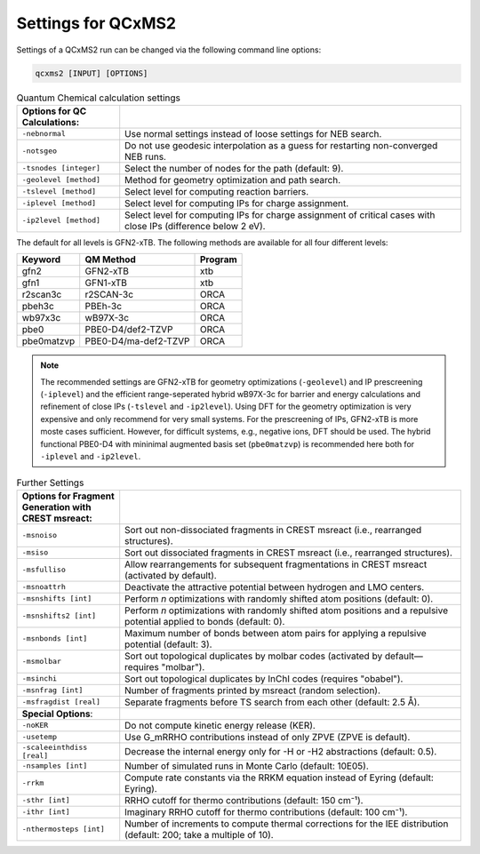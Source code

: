 .. _qcxms2_run:

--------------------
Settings for QCxMS2
--------------------

Settings of a QCxMS2 run can be changed via the following command line options:

.. code::

   qcxms2 [INPUT] [OPTIONS]

.. list-table:: General Settings
   :widths: 30 100
   :header-rows: 1

   * - Command
     - Description
   * - ``-h, --help`` 
     - Print an overview of most available options (i.e., more or less this site completely).
   * - **Runtype Options**:
     -
   * - ``-ei``    
     - Compute an electron impact (EI) spectrum (default).
    * - ``-cid``    
     - Compute a collission-induced dissociation (CID) spectrum.  
   * - ``-esim``  
     - Simulate only different IEE distributions for a given reaction network from a previous calculation.
   * - ``-oplot``  
     - Plot only peaks from the previous QCxMS2 calculation.
   * - **General and Technical Options**:
     -
   * - ``-chrg [int]``
     - Give charge of the input molecule.
   * - ``-edist`` 
     - Choose distribution for IEE ("poisson" (default) or "gaussian").
   * - ``-eimp0 [real]`` 
     - Specify impact energy of electrons in eV (default: 70).
   * - ``-eimpw [real]`` 
     - Specify width of energy distribution (default: 0.1).
   * - ``-ieeatm [real]`` 
     - Specify energy per atom in eV (default: 0.8), works only for EI mode.
   * - ``-esiatom [real]`` 
     - Specify energy per atom in eV, works only for CID mode.
   * - ``-esi [real]``
     - increase average internal energy in eV for CID mode (default 0.0)
   * - ``esiw [real]``
     - Specify width of ionization energy distribution in eV, works only for CID mode.
   * - ``-nots`` 
     - Take reaction energy instead of barrier → no path search (quick mode for fragments).
   * - ``-T [integer]``
     - Select the number of overall cores (default: 4). 
   * - ``-nfrag [integer]``
     - Select the number of subsequent fragmentations you want to simulate (default: 6). 
   * - ``-pthr [real]`` 
     - Specify the intensity at which a fragment is further fragmented in % (default: 1%).

.. list-table:: Quantum Chemical calculation settings
   :widths: 30 100
   :header-rows: 1

   * - **Options for QC Calculations**:
     -
   * - ``-nebnormal`` 
     - Use normal settings instead of loose settings for NEB search.
   * - ``-notsgeo``
     - Do not use geodesic interpolation as a guess for restarting non-converged NEB runs. 
   * - ``-tsnodes [integer]`` 
     - Select the number of nodes for the path (default: 9).  
   * - ``-geolevel [method]``
     - Method for geometry optimization and path search.
   * - ``-tslevel [method]``
     - Select level for computing reaction barriers.
   * - ``-iplevel [method]``
     - Select level for computing IPs for charge assignment.
   * - ``-ip2level [method]`` 
     - Select level for computing IPs for charge assignment of critical cases with close IPs (difference below 2 eV).
   
The default for all levels is GFN2-xTB.
The following methods are available for all four different levels:

+-------------+----------------------+-------------+
| **Keyword** | **QM Method**        | **Program** |
+-------------+----------------------+-------------+
| gfn2        | GFN2-xTB             | xtb         |
+-------------+----------------------+-------------+
| gfn1        | GFN1-xTB             | xtb         |
+-------------+----------------------+-------------+
| r2scan3c    | r2SCAN-3c            | ORCA        |
+-------------+----------------------+-------------+
| pbeh3c      | PBEh-3c              | ORCA        |
+-------------+----------------------+-------------+
| wb97x3c     | wB97X-3c             | ORCA        |
+-------------+----------------------+-------------+
| pbe0        | PBE0-D4/def2-TZVP    | ORCA        |
+-------------+----------------------+-------------+
| pbe0matzvp  | PBE0-D4/ma-def2-TZVP | ORCA        |
+-------------+----------------------+-------------+

.. note::
  The recommended settings are GFN2-xTB for geometry optimizations (``-geolevel``) and IP prescreening (``-iplevel``)
  and the efficient range-seperated hybrid wB97X-3c for barrier and energy calculations and refinement of 
  close IPs (``-tslevel`` and ``-ip2level``). Using DFT for the geometry optimization
  is very expensive and only recommend for very small systems. For the prescreening of IPs, GFN2-xTB is 
  more moste cases sufficient. However, for difficult systems, e.g., negative ions, DFT should be used.
  The hybrid functional PBE0-D4 with mininimal augmented basis set (``pbe0matzvp``) is recommended here both for 
  ``-iplevel`` and ``-ip2level``.


.. list-table:: Further Settings
   :widths: 30 100
   :header-rows: 1

   * - **Options for Fragment Generation with CREST msreact**:
     -
   * - ``-msnoiso`` 
     - Sort out non-dissociated fragments in CREST msreact (i.e., rearranged structures). 
   * - ``-msiso`` 
     - Sort out dissociated fragments in CREST msreact (i.e., rearranged structures). 
   * - ``-msfulliso`` 
     - Allow rearrangements for subsequent fragmentations in CREST msreact (activated by default).
   * - ``-msnoattrh``
     - Deactivate the attractive potential between hydrogen and LMO centers.
   * - ``-msnshifts [int]`` 
     - Perform `n` optimizations with randomly shifted atom positions (default: 0). 
   * - ``-msnshifts2 [int]`` 
     - Perform `n` optimizations with randomly shifted atom positions and a repulsive potential applied to bonds (default: 0). 
   * - ``-msnbonds [int]``
     - Maximum number of bonds between atom pairs for applying a repulsive potential (default: 3).
   * - ``-msmolbar`` 
     - Sort out topological duplicates by molbar codes (activated by default—requires "molbar").
   * - ``-msinchi`` 
     - Sort out topological duplicates by InChI codes (requires "obabel").
   * - ``-msnfrag [int]`` 
     - Number of fragments printed by msreact (random selection).
   * - ``-msfragdist [real]`` 
     - Separate fragments before TS search from each other (default: 2.5 Å). 
   * - **Special Options**:
     -
   * - ``-noKER`` 
     - Do not compute kinetic energy release (KER). 
   * - ``-usetemp``
     - Use G_mRRHO contributions instead of only ZPVE (ZPVE is default).  
   * - ``-scaleeinthdiss [real]`` 
     - Decrease the internal energy only for -H or -H2 abstractions (default: 0.5).
   * - ``-nsamples [int]`` 
     - Number of simulated runs in Monte Carlo (default: 10E05).
   * - ``-rrkm``
     - Compute rate constants via the RRKM equation instead of Eyring (default: Eyring).
   * - ``-sthr [int]``
     - RRHO cutoff for thermo contributions (default: 150 cm⁻¹).
   * - ``-ithr [int]``
     - Imaginary RRHO cutoff for thermo contributions (default: 100 cm⁻¹).
   * - ``-nthermosteps [int]``
     - Number of increments to compute thermal corrections for the IEE distribution (default: 200; take a multiple of 10).

     



